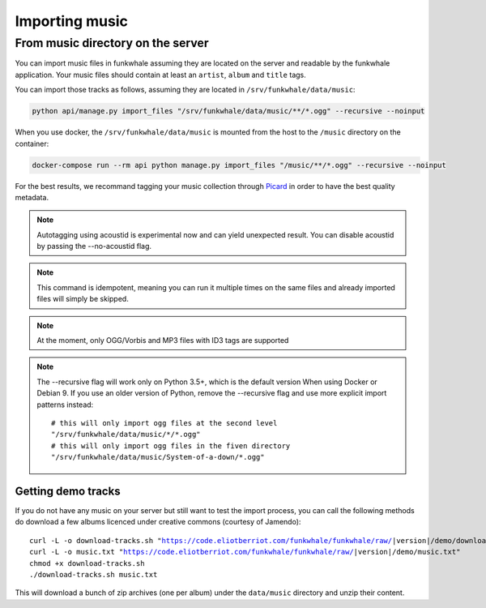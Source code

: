 Importing music
================

From music directory on the server
----------------------------------

You can import music files in funkwhale assuming they are located on the server
and readable by the funkwhale application. Your music files should contain at
least an ``artist``, ``album`` and ``title`` tags.

You can import those tracks as follows, assuming they are located in
``/srv/funkwhale/data/music``:

.. code-block:: bash

    python api/manage.py import_files "/srv/funkwhale/data/music/**/*.ogg" --recursive --noinput

When you use docker, the ``/srv/funkwhale/data/music`` is mounted from the host
to the ``/music`` directory on the container:

.. code-block:: bash

    docker-compose run --rm api python manage.py import_files "/music/**/*.ogg" --recursive --noinput

For the best results, we recommand tagging your music collection through
`Picard <http://picard.musicbrainz.org/>`_ in order to have the best quality metadata.

.. note::

    Autotagging using acoustid is experimental now and can yield unexpected
    result. You can disable acoustid by passing the --no-acoustid flag.

.. note::

    This command is idempotent, meaning you can run it multiple times on the same
    files and already imported files will simply be skipped.

.. note::

    At the moment, only OGG/Vorbis and MP3 files with ID3 tags are supported

.. note::

    The --recursive flag will work only on Python 3.5+, which is the default
    version When using Docker or Debian 9. If you use an older version of Python,
    remove the --recursive flag and use more explicit import patterns instead::

        # this will only import ogg files at the second level
        "/srv/funkwhale/data/music/*/*.ogg"
        # this will only import ogg files in the fiven directory
        "/srv/funkwhale/data/music/System-of-a-down/*.ogg"



Getting demo tracks
^^^^^^^^^^^^^^^^^^^

If you do not have any music on your server but still want to test the import
process, you can call the following methods do download a few albums licenced
under creative commons (courtesy of Jamendo):

.. parsed-literal::

    curl -L -o download-tracks.sh "https://code.eliotberriot.com/funkwhale/funkwhale/raw/|version|/demo/download-tracks.sh"
    curl -L -o music.txt "https://code.eliotberriot.com/funkwhale/funkwhale/raw/|version|/demo/music.txt"
    chmod +x download-tracks.sh
    ./download-tracks.sh music.txt

This will download a bunch of zip archives (one per album) under the ``data/music`` directory and unzip their content.
